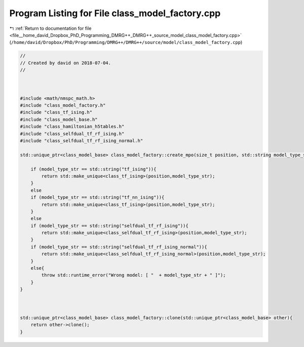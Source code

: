 
.. _program_listing_file__home_david_Dropbox_PhD_Programming_DMRG++_DMRG++_source_model_class_model_factory.cpp:

Program Listing for File class_model_factory.cpp
================================================

|exhale_lsh| :ref:`Return to documentation for file <file__home_david_Dropbox_PhD_Programming_DMRG++_DMRG++_source_model_class_model_factory.cpp>` (``/home/david/Dropbox/PhD/Programming/DMRG++/DMRG++/source/model/class_model_factory.cpp``)

.. |exhale_lsh| unicode:: U+021B0 .. UPWARDS ARROW WITH TIP LEFTWARDS

.. code-block:: cpp

   //
   // Created by david on 2018-07-04.
   //
   
   
   
   #include <math/nmspc_math.h>
   #include "class_model_factory.h"
   #include "class_tf_ising.h"
   #include "class_model_base.h"
   #include "class_hamiltonian_h5tables.h"
   #include "class_selfdual_tf_rf_ising.h"
   #include "class_selfdual_tf_rf_ising_normal.h"
   
   std::unique_ptr<class_model_base> class_model_factory::create_mpo(size_t position, std::string model_type_str){
   
       if (model_type_str == std::string("tf_ising")){
           return std::make_unique<class_tf_ising>(position,model_type_str);
       }
       else
       if (model_type_str == std::string("tf_nn_ising")){
           return std::make_unique<class_tf_ising>(position,model_type_str);
       }
       else
       if (model_type_str == std::string("selfdual_tf_rf_ising")){
           return std::make_unique<class_selfdual_tf_rf_ising>(position,model_type_str);
       }
       if (model_type_str == std::string("selfdual_tf_rf_ising_normal")){
           return std::make_unique<class_selfdual_tf_rf_ising_normal>(position,model_type_str);
       }
       else{
           throw std::runtime_error("Wrong model: [ "  + model_type_str + " ]");
       }
   }
   
   
   
   std::unique_ptr<class_model_base> class_model_factory::clone(std::unique_ptr<class_model_base> other){
       return other->clone();
   }
   

